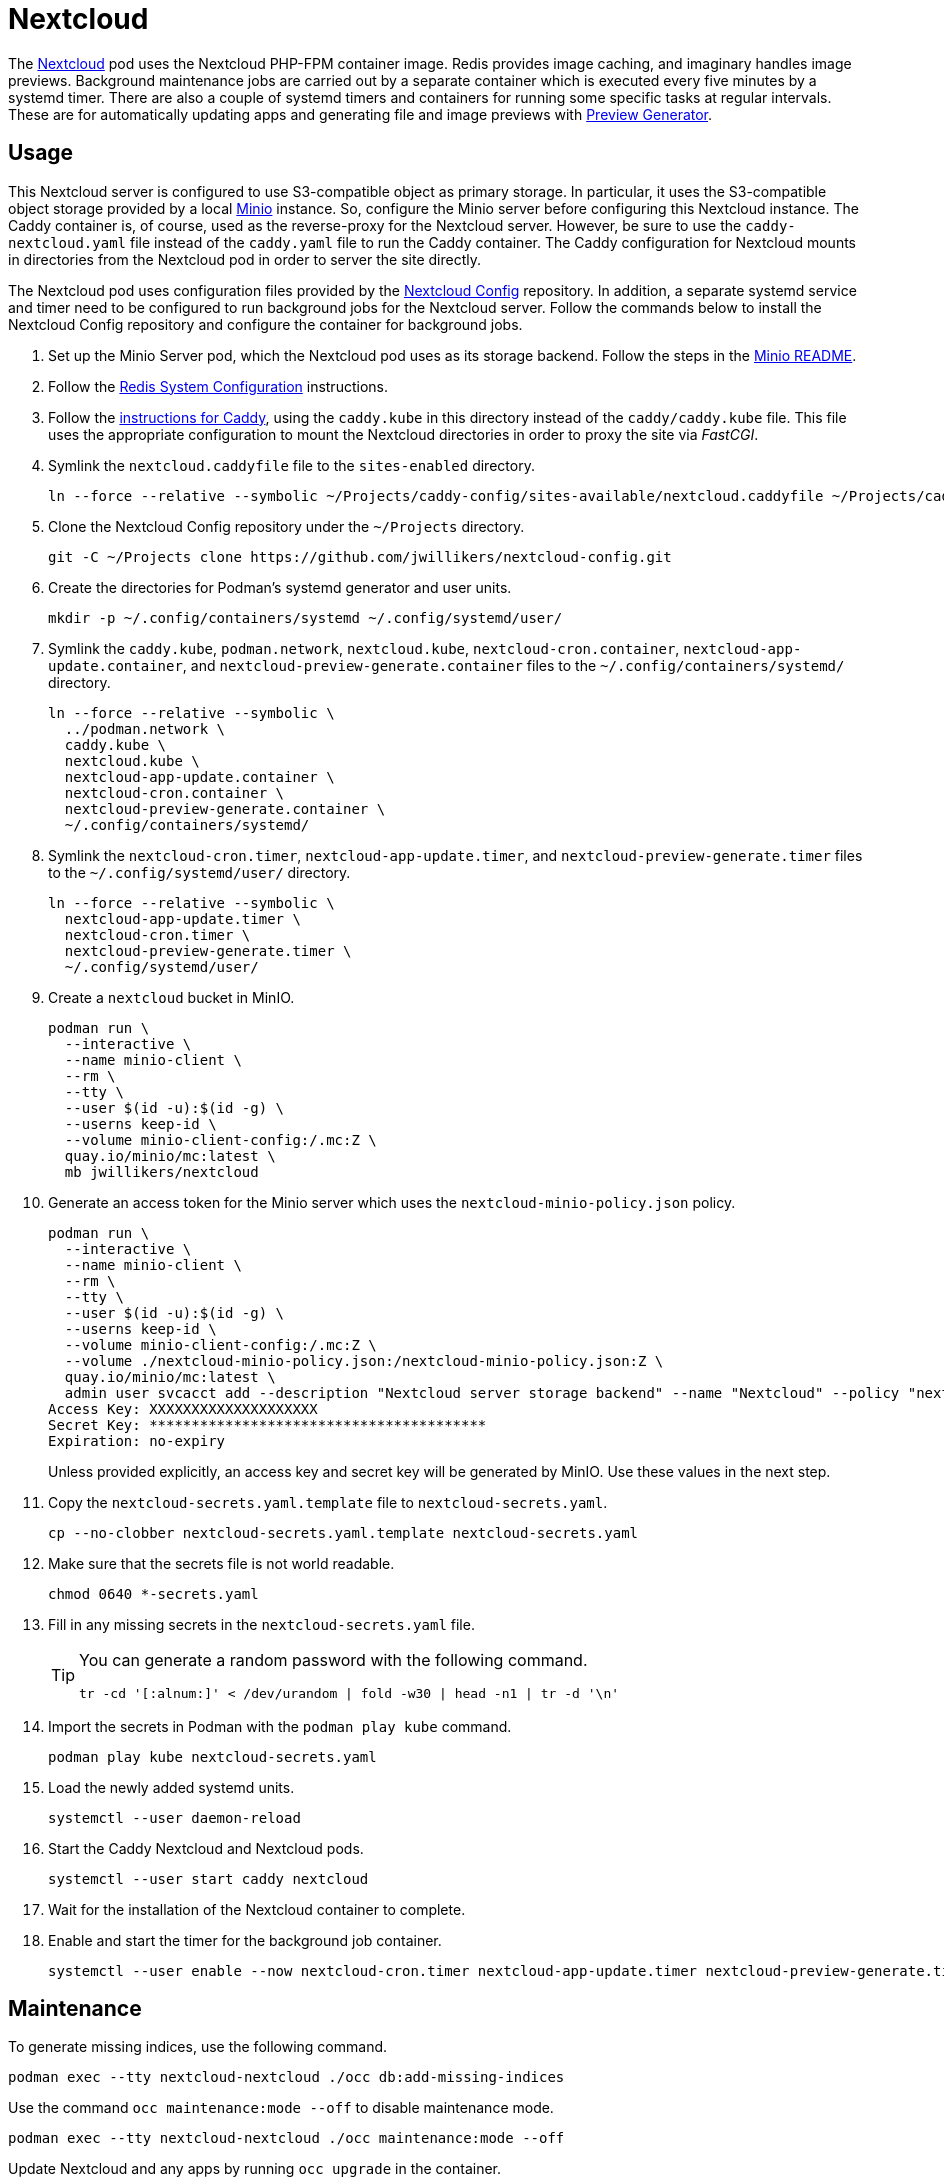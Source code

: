 = Nextcloud
:experimental:
:icons: font
:keywords: cloud container helm k8s kubernetes linux nextcloud podman redis systemd
ifdef::env-github[]
:tip-caption: :bulb:
:note-caption: :information_source:
:important-caption: :heavy_exclamation_mark:
:caution-caption: :fire:
:warning-caption: :warning:
endif::[]
:Minio: https://min.io/[Minio]
:Nextcloud: https://nextcloud.com/[Nextcloud]

The {Nextcloud} pod uses the Nextcloud PHP-FPM container image.
Redis provides image caching, and imaginary handles image previews. 
Background maintenance jobs are carried out by a separate container which is executed every five minutes by a systemd timer.
There are also a couple of systemd timers and containers for running some specific tasks at regular intervals.
These are for automatically updating apps and generating file and image previews with https://github.com/nextcloud/previewgenerator[Preview Generator].

== Usage

This Nextcloud server is configured to use S3-compatible object as primary storage.
In particular, it uses the S3-compatible object storage provided by a local https://min.io/[Minio] instance.
So, configure the Minio server before configuring this Nextcloud instance.
The Caddy container is, of course, used as the reverse-proxy for the Nextcloud server.
However, be sure to use the `caddy-nextcloud.yaml` file instead of the `caddy.yaml` file to run the Caddy container.
The Caddy configuration for Nextcloud mounts in directories from the Nextcloud pod in order to server the site directly.

The Nextcloud pod uses configuration files provided by the https://github.com/jwillikers/nextcloud-config[Nextcloud Config] repository.
In addition, a separate systemd service and timer need to be configured to run background jobs for the Nextcloud server.
Follow the commands below to install the Nextcloud Config repository and configure the container for background jobs.

. Set up the Minio Server pod, which the Nextcloud pod uses as its storage backend.
Follow the steps in the <<../minio/README.adoc,Minio README>>.

. Follow the <<../doc/Redis.adoc#System Configuration,Redis System Configuration>> instructions.

. Follow the <<../caddy/README.adoc,instructions for Caddy>>, using the `caddy.kube` in this directory instead of the `caddy/caddy.kube` file.
This file uses the appropriate configuration to mount the Nextcloud directories in order to proxy the site via _FastCGI_.

. Symlink the `nextcloud.caddyfile` file to the `sites-enabled` directory.
+
[,sh]
----
ln --force --relative --symbolic ~/Projects/caddy-config/sites-available/nextcloud.caddyfile ~/Projects/caddy-config/sites-enabled/
----

. Clone the Nextcloud Config repository under the `~/Projects` directory.
+
[,sh]
----
git -C ~/Projects clone https://github.com/jwillikers/nextcloud-config.git
----

. Create the directories for Podman's systemd generator and user units.
+
[,sh]
----
mkdir -p ~/.config/containers/systemd ~/.config/systemd/user/
----

. Symlink the `caddy.kube`, `podman.network`, `nextcloud.kube`, `nextcloud-cron.container`, `nextcloud-app-update.container`, and `nextcloud-preview-generate.container` files to the `~/.config/containers/systemd/` directory.
+
[,sh]
----
ln --force --relative --symbolic \
  ../podman.network \
  caddy.kube \
  nextcloud.kube \
  nextcloud-app-update.container \
  nextcloud-cron.container \
  nextcloud-preview-generate.container \
  ~/.config/containers/systemd/
----

. Symlink the `nextcloud-cron.timer`, `nextcloud-app-update.timer`, and `nextcloud-preview-generate.timer` files to the `~/.config/systemd/user/` directory.
+
[,sh]
----
ln --force --relative --symbolic \
  nextcloud-app-update.timer \
  nextcloud-cron.timer \
  nextcloud-preview-generate.timer \
  ~/.config/systemd/user/
----

. Create a `nextcloud` bucket in MinIO.
+
[,sh]
----
podman run \
  --interactive \
  --name minio-client \
  --rm \
  --tty \
  --user $(id -u):$(id -g) \
  --userns keep-id \
  --volume minio-client-config:/.mc:Z \
  quay.io/minio/mc:latest \
  mb jwillikers/nextcloud
----

. Generate an access token for the Minio server which uses the `nextcloud-minio-policy.json` policy.
+
--
[,sh]
----
podman run \
  --interactive \
  --name minio-client \
  --rm \
  --tty \
  --user $(id -u):$(id -g) \
  --userns keep-id \
  --volume minio-client-config:/.mc:Z \
  --volume ./nextcloud-minio-policy.json:/nextcloud-minio-policy.json:Z \
  quay.io/minio/mc:latest \
  admin user svcacct add --description "Nextcloud server storage backend" --name "Nextcloud" --policy "nextcloud-minio-policy.json" jwillikers core
Access Key: XXXXXXXXXXXXXXXXXXXX
Secret Key: ****************************************
Expiration: no-expiry
----

Unless provided explicitly, an access key and secret key will be generated by MinIO.
Use these values in the next step.
--

. Copy the `nextcloud-secrets.yaml.template` file to `nextcloud-secrets.yaml`. 
+
[,sh]
----
cp --no-clobber nextcloud-secrets.yaml.template nextcloud-secrets.yaml
----

. Make sure that the secrets file is not world readable.
+
[,sh]
----
chmod 0640 *-secrets.yaml
----

. Fill in any missing secrets in the `nextcloud-secrets.yaml` file.
+
[TIP]
====
You can generate a random password with the following command.

[,sh]
----
tr -cd '[:alnum:]' < /dev/urandom | fold -w30 | head -n1 | tr -d '\n'
----
====

. Import the secrets in Podman with the `podman play kube` command.
+
[,sh]
----
podman play kube nextcloud-secrets.yaml
----

. Load the newly added systemd units.
+
[,sh]
----
systemctl --user daemon-reload
----

. Start the Caddy Nextcloud and Nextcloud pods.
+
[,sh]
----
systemctl --user start caddy nextcloud
----

. Wait for the installation of the Nextcloud container to complete.

. Enable and start the timer for the background job container.
+
[,sh]
----
systemctl --user enable --now nextcloud-cron.timer nextcloud-app-update.timer nextcloud-preview-generate.timer
----

== Maintenance

To generate missing indices, use the following command.

[,sh]
----
podman exec --tty nextcloud-nextcloud ./occ db:add-missing-indices
----

Use the command `occ maintenance:mode --off` to disable maintenance mode.

[,sh]
----
podman exec --tty nextcloud-nextcloud ./occ maintenance:mode --off
----

Update Nextcloud and any apps by running `occ upgrade` in the container.

[,sh]
----
podman exec --tty nextcloud-nextcloud ./occ upgrade
----

== References

.Documentation
* https://github.com/h2non/imaginary[imaginary]
* https://docs.nextcloud.com/server/latest/admin_manual/configuration_server/automatic_configuration.html[Nextcloud Admin Manual: Automatic setup]
* https://docs.nextcloud.com/server/latest/admin_manual/configuration_server/background_jobs_configuration.html[Nextcloud Admin Manual: Background jobs]
* https://docs.nextcloud.com/server/latest/admin_manual/configuration_server/config_sample_php_parameters.html#deleted-items-trash-bin[Nextcloud Admin Manual: Configuration Parameters - Deleted Items (trash bin)]
* https://docs.nextcloud.com/server/latest/admin_manual/configuration_files/primary_storage.html[Nextcloud Admin Manual: File sharing and management - Configuring Object Storage as Primary Storage]
* https://docs.nextcloud.com/server/latest/admin_manual/configuration_server/email_configuration.html[Nextcloud Admin Manual: Email]
* https://docs.nextcloud.com/server/latest/admin_manual/configuration_server/index.html[Nextcloud Admin Manual: Nextcloud configuration]
* https://docs.nextcloud.com/server/latest/admin_manual/configuration_server/reverse_proxy_configuration.html[Nextcloud Admin Manual: Reverse proxy]
* https://docs.nextcloud.com/server/latest/admin_manual/installation/server_tuning.html#previews[Nextcloud Admin Manual: Server tuning - Previews]
* https://docs.nextcloud.com/server/latest/admin_manual/installation/server_tuning.html#tune-php-fpm[Nextcloud Admin Manual: Server tuning - Tune PHP-FPM]
* https://docs.nextcloud.com/server/latest/admin_manual/configuration_files/files_locking_transactional.html[Nextcloud Admin Manual: Transactional file locking]
* https://github.com/nextcloud/docker[Nextcloud Docker]
* https://hub.docker.com/_/redis[redis Official Docker Image] 

.See Also
* https://github.com/nextcloud/all-in-one[Nextcloud All-in-One]
